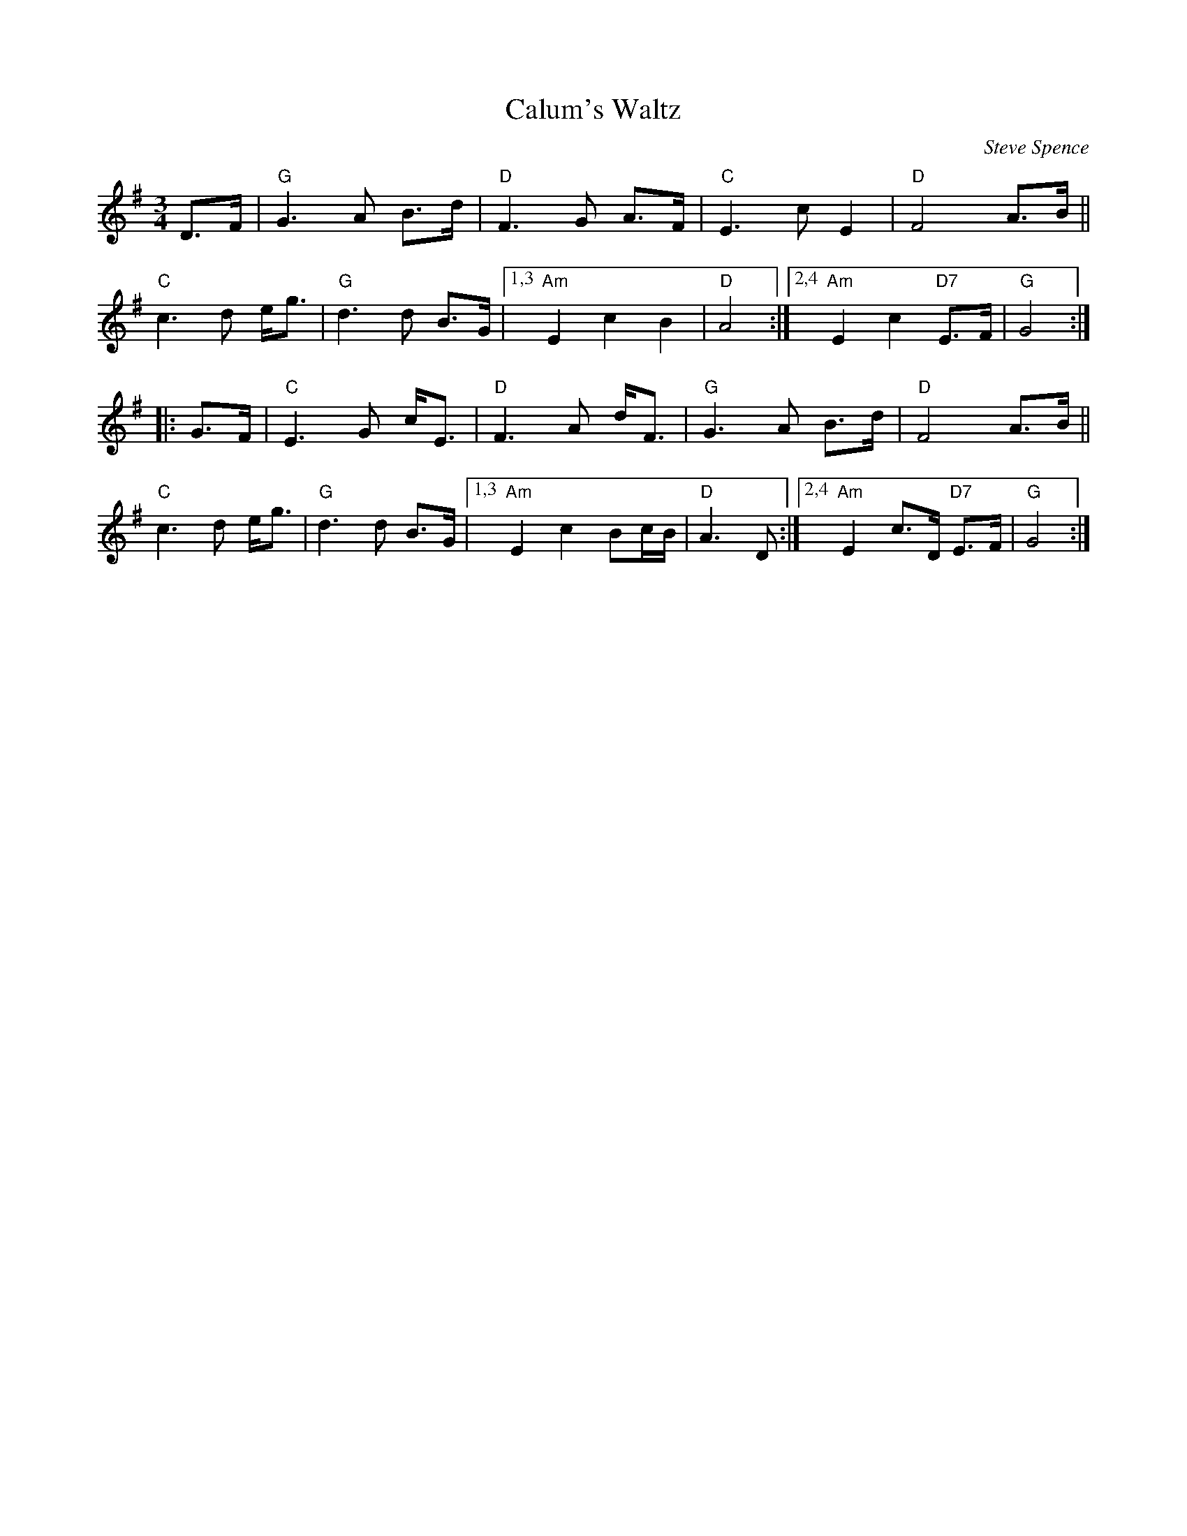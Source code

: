 X: 1
T: Calum's Waltz
C: Steve Spence
R: waltz
S: https://thesession.org/tunes/20968 2022-1-26
S: FSCDS Boston handout for 2022-1-24 zoom session
M: 3/4
L: 1/8
K: G
D>F |\
"G"G3 A B>d | "D"F3 G A>F |\
"C"E3 c E2 | "D"F4 A>B ||\
"C"c3 d e<g | "G"d3 d B>G |\
[1,3 "Am"E2 c2 B2 | "D"A4 :|\
[2,4 "Am"E2 c2 "D7"E>F | "G"G4 :|
|: G>F |\
"C"E3 G c<E | "D"F3 A d<F \
| "G"G3 A B>d | "D"F4 A>B ||\
"C"c3 d e<g | "G"d3 d B>G |\
[1,3 "Am"E2 c2 Bc/B/ | "D"A3 D :|\
[2,4 "Am"E2 c>D "D7"E>F | "G"G4 :|
